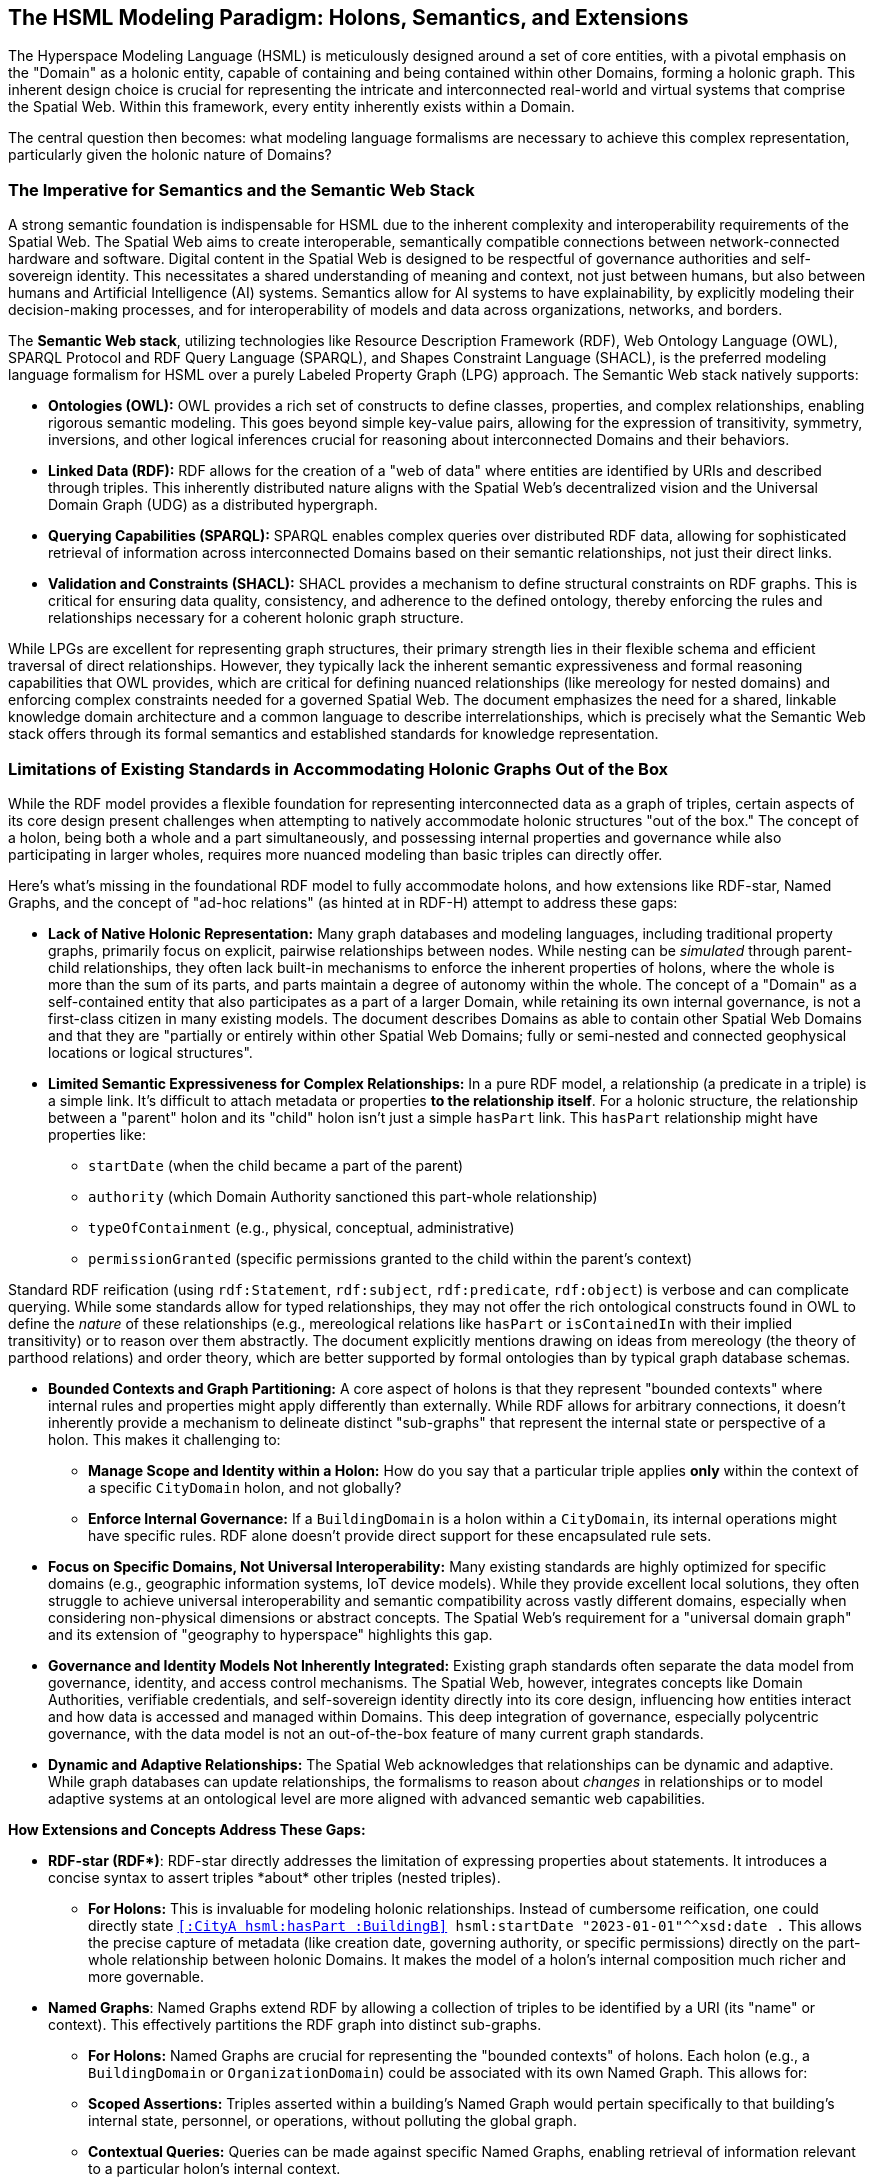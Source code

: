 == The HSML Modeling Paradigm: Holons, Semantics, and Extensions

The Hyperspace Modeling Language (HSML) is meticulously designed around a set of core entities, with a pivotal emphasis on the "Domain" as a holonic entity, capable of containing and being contained within other Domains, forming a holonic graph. This inherent design choice is crucial for representing the intricate and interconnected real-world and virtual systems that comprise the Spatial Web. Within this framework, every entity inherently exists within a Domain.

The central question then becomes: what modeling language formalisms are necessary to achieve this complex representation, particularly given the holonic nature of Domains?

=== The Imperative for Semantics and the Semantic Web Stack

A strong semantic foundation is indispensable for HSML due to the inherent complexity and interoperability requirements of the Spatial Web. The Spatial Web aims to create interoperable, semantically compatible connections between network-connected hardware and software. Digital content in the Spatial Web is designed to be respectful of governance authorities and self-sovereign identity. This necessitates a shared understanding of meaning and context, not just between humans, but also between humans and Artificial Intelligence (AI) systems. Semantics allow for AI systems to have explainability, by explicitly modeling their decision-making processes, and for interoperability of models and data across organizations, networks, and borders.

The **Semantic Web stack**, utilizing technologies like Resource Description Framework (RDF), Web Ontology Language (OWL), SPARQL Protocol and RDF Query Language (SPARQL), and Shapes Constraint Language (SHACL), is the preferred modeling language formalism for HSML over a purely Labeled Property Graph (LPG) approach. The Semantic Web stack natively supports:

* *Ontologies (OWL):* OWL provides a rich set of constructs to define classes, properties, and complex relationships, enabling rigorous semantic modeling. This goes beyond simple key-value pairs, allowing for the expression of transitivity, symmetry, inversions, and other logical inferences crucial for reasoning about interconnected Domains and their behaviors.
* *Linked Data (RDF):* RDF allows for the creation of a "web of data" where entities are identified by URIs and described through triples. This inherently distributed nature aligns with the Spatial Web's decentralized vision and the Universal Domain Graph (UDG) as a distributed hypergraph.
* *Querying Capabilities (SPARQL):* SPARQL enables complex queries over distributed RDF data, allowing for sophisticated retrieval of information across interconnected Domains based on their semantic relationships, not just their direct links.
* *Validation and Constraints (SHACL):* SHACL provides a mechanism to define structural constraints on RDF graphs. This is critical for ensuring data quality, consistency, and adherence to the defined ontology, thereby enforcing the rules and relationships necessary for a coherent holonic graph structure.

While LPGs are excellent for representing graph structures, their primary strength lies in their flexible schema and efficient traversal of direct relationships. However, they typically lack the inherent semantic expressiveness and formal reasoning capabilities that OWL provides, which are critical for defining nuanced relationships (like mereology for nested domains) and enforcing complex constraints needed for a governed Spatial Web. The document emphasizes the need for a shared, linkable knowledge domain architecture and a common language to describe interrelationships, which is precisely what the Semantic Web stack offers through its formal semantics and established standards for knowledge representation.

=== Limitations of Existing Standards in Accommodating Holonic Graphs Out of the Box

While the RDF model provides a flexible foundation for representing interconnected data as a graph of triples, certain aspects of its core design present challenges when attempting to natively accommodate holonic structures "out of the box." The concept of a holon, being both a whole and a part simultaneously, and possessing internal properties and governance while also participating in larger wholes, requires more nuanced modeling than basic triples can directly offer.

Here's what's missing in the foundational RDF model to fully accommodate holons, and how extensions like RDF-star, Named Graphs, and the concept of "ad-hoc relations" (as hinted at in RDF-H) attempt to address these gaps:

* *Lack of Native Holonic Representation:* Many graph databases and modeling languages, including traditional property graphs, primarily focus on explicit, pairwise relationships between nodes. While nesting can be _simulated_ through parent-child relationships, they often lack built-in mechanisms to enforce the inherent properties of holons, where the whole is more than the sum of its parts, and parts maintain a degree of autonomy within the whole. The concept of a "Domain" as a self-contained entity that also participates as a part of a larger Domain, while retaining its own internal governance, is not a first-class citizen in many existing models. The document describes Domains as able to contain other Spatial Web Domains and that they are "partially or entirely within other Spatial Web Domains; fully or semi-nested and connected geophysical locations or logical structures".
* *Limited Semantic Expressiveness for Complex Relationships:* In a pure RDF model, a relationship (a predicate in a triple) is a simple link. It's difficult to attach metadata or properties *to the relationship itself*. For a holonic structure, the relationship between a "parent" holon and its "child" holon isn't just a simple `hasPart` link. This `hasPart` relationship might have properties like:

** `startDate` (when the child became a part of the parent)

** `authority` (which Domain Authority sanctioned this part-whole relationship)

** `typeOfContainment` (e.g., physical, conceptual, administrative)

** `permissionGranted` (specific permissions granted to the child within the parent's context)

Standard RDF reification (using `rdf:Statement`, `rdf:subject`, `rdf:predicate`, `rdf:object`) is verbose and can complicate querying. While some standards allow for typed relationships, they may not offer the rich ontological constructs found in OWL to define the _nature_ of these relationships (e.g., mereological relations like `hasPart` or `isContainedIn` with their implied transitivity) or to reason over them abstractly. The document explicitly mentions drawing on ideas from mereology (the theory of parthood relations) and order theory, which are better supported by formal ontologies than by typical graph database schemas.

* *Bounded Contexts and Graph Partitioning:* A core aspect of holons is that they represent "bounded contexts" where internal rules and properties might apply differently than externally. While RDF allows for arbitrary connections, it doesn't inherently provide a mechanism to delineate distinct "sub-graphs" that represent the internal state or perspective of a holon. This makes it challenging to:

** **Manage Scope and Identity within a Holon:** How do you say that a particular triple applies *only* within the context of a specific `CityDomain` holon, and not globally?

** **Enforce Internal Governance:** If a `BuildingDomain` is a holon within a `CityDomain`, its internal operations might have specific rules. RDF alone doesn't provide direct support for these encapsulated rule sets.

* *Focus on Specific Domains, Not Universal Interoperability:* Many existing standards are highly optimized for specific domains (e.g., geographic information systems, IoT device models). While they provide excellent local solutions, they often struggle to achieve universal interoperability and semantic compatibility across vastly different domains, especially when considering non-physical dimensions or abstract concepts. The Spatial Web's requirement for a "universal domain graph" and its extension of "geography to hyperspace" highlights this gap.

* *Governance and Identity Models Not Inherently Integrated:* Existing graph standards often separate the data model from governance, identity, and access control mechanisms. The Spatial Web, however, integrates concepts like Domain Authorities, verifiable credentials, and self-sovereign identity directly into its core design, influencing how entities interact and how data is accessed and managed within Domains. This deep integration of governance, especially polycentric governance, with the data model is not an out-of-the-box feature of many current graph standards.

* *Dynamic and Adaptive Relationships:* The Spatial Web acknowledges that relationships can be dynamic and adaptive. While graph databases can update relationships, the formalisms to reason about _changes_ in relationships or to model adaptive systems at an ontological level are more aligned with advanced semantic web capabilities.

**How Extensions and Concepts Address These Gaps:**

* **RDF-star (RDF\*)**: RDF-star directly addresses the limitation of expressing properties about statements. It introduces a concise syntax to assert triples *about* other triples (nested triples).

** **For Holons:** This is invaluable for modeling holonic relationships. Instead of cumbersome reification, one could directly state `<<:CityA hsml:hasPart :BuildingB>> hsml:startDate "2023-01-01"^^xsd:date .` This allows the precise capture of metadata (like creation date, governing authority, or specific permissions) directly on the part-whole relationship between holonic Domains. It makes the model of a holon's internal composition much richer and more governable.

* **Named Graphs**: Named Graphs extend RDF by allowing a collection of triples to be identified by a URI (its "name" or context). This effectively partitions the RDF graph into distinct sub-graphs.

** **For Holons:** Named Graphs are crucial for representing the "bounded contexts" of holons. Each holon (e.g., a `BuildingDomain` or `OrganizationDomain`) could be associated with its own Named Graph. This allows for:

** **Scoped Assertions:** Triples asserted within a building's Named Graph would pertain specifically to that building's internal state, personnel, or operations, without polluting the global graph.

** **Contextual Queries:** Queries can be made against specific Named Graphs, enabling retrieval of information relevant to a particular holon's internal context.

** **Access Control:** Access permissions could be managed at the Named Graph level, dictating who can read or write triples within a specific holon's representation, aligning with Domain Authority concepts.

* **"Ad-Hoc Relations" (drawing from RDF-H principles):** In the dynamic and decentralized environment of a holonic graph like the Spatial Web, not all relationships between entities or domains are permanent, universally defined, or strictly dictated by a pre-existing, rigid schema. This is where the concept of "ad-hoc relations" becomes particularly relevant. These relations are emergent, contextual, and flexible, arising dynamically from the interactions or needs of specific entities or agents. For instance, a temporary collaboration between two geographically distant research `ConceptDomain`s might lead to a unique "collaboratesOnProjectX" link that isn't part of the standard `hsml:isRelatedTo` hierarchy. Holons' autonomy and interdependence necessitate these:

** **Internal Self-Organization:** A `ProjectDomain` (a holon) might dynamically create temporary "taskDependency" relations between its internal `Activity` entities for a specific project phase, which are only relevant within that `ProjectDomain`.

** **Inter-Holon Collaboration:** When two distinct `OrganizationDomain` holons form a joint venture, they might establish temporary `jointlyManagesResource` relations that exist only for the duration of that venture.

** **Domain Authority Assertions:** A `DomainAuthority` (itself a holonic `Agent`) might assert an `administrativeLink` between two otherwise unconnected sub-domains under its governance for a specific, temporary administrative purpose, such as a localized energy distribution optimization project within a larger `UrbanDigitalTwinDomain`. This link isn't a fundamental, ontological `isChildOf` relation, but an operational one.

To handle "Ad-Hoc Relations" within HSML's Semantic Web Stack:


** **Dynamic Predicate Creation and Registration:** New predicates (URIs for relations) could be generated and "registered" on the fly, perhaps within a specific Domain's context or by a Domain Authority. This implies a lightweight mechanism for declaring the _intent_ or _scope_ of these new predicates.

** **Higher-Order Logic/Reasoning (OWL & SHACL):** Even if specific ad-hoc predicates are dynamic, OWL can define broader patterns or categories for these relations (e.g., an `owl:Class` called `hsml:TemporaryAdministrativeLink`). SHACL can then constrain the properties of these ad-hoc relations, ensuring data quality and consistency even for emergent links.

** **Provenance of Relationships (RDF-star):** Using RDF-star, the assertion of an "ad-hoc relation" itself can be treated as a statement with its own metadata. This allows the Spatial Web to precisely record *who* asserted this temporary relation, *when*, *why*, and *for how long* it is considered valid. This provenance is critical for auditability and maintaining trust in a decentralized, dynamic environment where relationships aren't always static.

In essence, while existing graph technologies provide foundational capabilities, the unique blend of holonic structures, multi-dimensional hyperspaces, and integrated governance within the Spatial Web necessitates a more semantically rich and extensible modeling language formalism. The Semantic Web stack provides the necessary expressiveness and extensibility to fully realize the vision of a truly holonic and interconnected Spatial Web.
